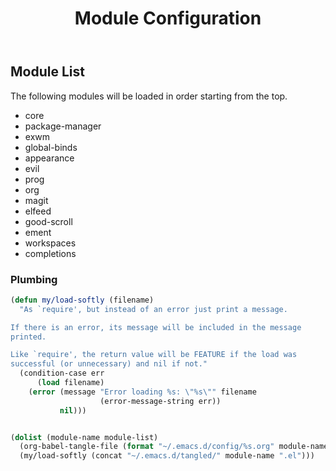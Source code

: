 #+title: Module Configuration
#+PROPERTY: header-args :mkdirp yes :tangle ~/.emacs.d/tangled/modules.el
** Module List
   The following modules will be loaded in order starting from the top.
   
   #+name: module-list
   - core
   - package-manager
   - exwm
   - global-binds
   - appearance
   - evil
   - prog
   - org
   - magit
   - elfeed
   - good-scroll
   - ement
   - workspaces
   - completions

*** Plumbing
   #+BEGIN_SRC emacs-lisp :var module-list=module-list
     (defun my/load-softly (filename)
       "As `require', but instead of an error just print a message.

     If there is an error, its message will be included in the message
     printed.

     Like `require', the return value will be FEATURE if the load was
     successful (or unnecessary) and nil if not."
       (condition-case err
           (load filename) 
         (error (message "Error loading %s: \"%s\"" filename
                         (error-message-string err))
                nil)))


     (dolist (module-name module-list)
       (org-babel-tangle-file (format "~/.emacs.d/config/%s.org" module-name))
       (my/load-softly (concat "~/.emacs.d/tangled/" module-name ".el")))
   #+END_SRC

